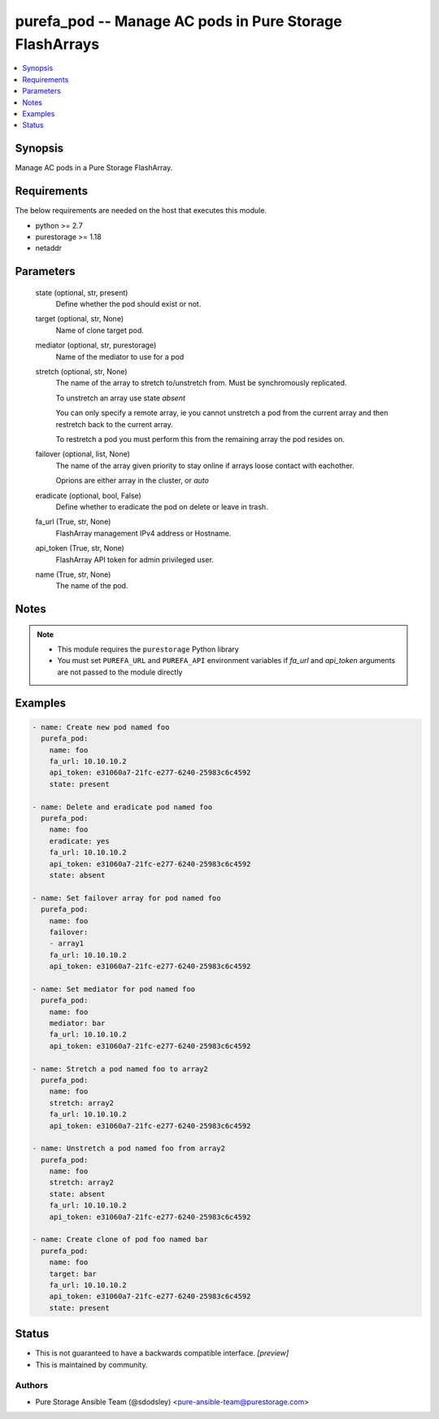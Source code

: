 
purefa_pod -- Manage AC pods in Pure Storage FlashArrays
========================================================

.. contents::
   :local:
   :depth: 1


Synopsis
--------

Manage AC pods in a Pure Storage FlashArray.



Requirements
------------
The below requirements are needed on the host that executes this module.

- python >= 2.7
- purestorage >= 1.18
- netaddr



Parameters
----------

  state (optional, str, present)
    Define whether the pod should exist or not.


  target (optional, str, None)
    Name of clone target pod.


  mediator (optional, str, purestorage)
    Name of the mediator to use for a pod


  stretch (optional, str, None)
    The name of the array to stretch to/unstretch from. Must be synchromously replicated.

    To unstretch an array use state *absent*

    You can only specify a remote array, ie you cannot unstretch a pod from the current array and then restretch back to the current array.

    To restretch a pod you must perform this from the remaining array the pod resides on.


  failover (optional, list, None)
    The name of the array given priority to stay online if arrays loose contact with eachother.

    Oprions are either array in the cluster, or *auto*


  eradicate (optional, bool, False)
    Define whether to eradicate the pod on delete or leave in trash.


  fa_url (True, str, None)
    FlashArray management IPv4 address or Hostname.


  api_token (True, str, None)
    FlashArray API token for admin privileged user.


  name (True, str, None)
    The name of the pod.





Notes
-----

.. note::
   - This module requires the ``purestorage`` Python library
   - You must set ``PUREFA_URL`` and ``PUREFA_API`` environment variables if *fa_url* and *api_token* arguments are not passed to the module directly




Examples
--------

.. code-block:: yaml+jinja

    
    - name: Create new pod named foo
      purefa_pod:
        name: foo
        fa_url: 10.10.10.2
        api_token: e31060a7-21fc-e277-6240-25983c6c4592
        state: present
    
    - name: Delete and eradicate pod named foo
      purefa_pod:
        name: foo
        eradicate: yes
        fa_url: 10.10.10.2
        api_token: e31060a7-21fc-e277-6240-25983c6c4592
        state: absent
    
    - name: Set failover array for pod named foo
      purefa_pod:
        name: foo
        failover:
        - array1
        fa_url: 10.10.10.2
        api_token: e31060a7-21fc-e277-6240-25983c6c4592
    
    - name: Set mediator for pod named foo
      purefa_pod:
        name: foo
        mediator: bar
        fa_url: 10.10.10.2
        api_token: e31060a7-21fc-e277-6240-25983c6c4592
    
    - name: Stretch a pod named foo to array2
      purefa_pod:
        name: foo
        stretch: array2
        fa_url: 10.10.10.2
        api_token: e31060a7-21fc-e277-6240-25983c6c4592
    
    - name: Unstretch a pod named foo from array2
      purefa_pod:
        name: foo
        stretch: array2
        state: absent
        fa_url: 10.10.10.2
        api_token: e31060a7-21fc-e277-6240-25983c6c4592
    
    - name: Create clone of pod foo named bar
      purefa_pod:
        name: foo
        target: bar
        fa_url: 10.10.10.2
        api_token: e31060a7-21fc-e277-6240-25983c6c4592
        state: present




Status
------




- This  is not guaranteed to have a backwards compatible interface. *[preview]*


- This  is maintained by community.



Authors
~~~~~~~

- Pure Storage Ansible Team (@sdodsley) <pure-ansible-team@purestorage.com>

